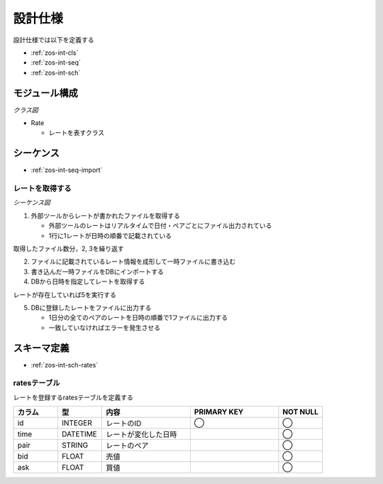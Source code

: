 設計仕様
========

設計仕様では以下を定義する

- :ref:`zos-int-cls`
- :ref:`zos-int-seq`
- :ref:`zos-int-sch`

.. _zos-int-cls:

モジュール構成
--------------

*クラス図*

.. uml:: umls/class.uml

- Rate

  - レートを表すクラス

.. _zos-int-seq:

シーケンス
----------

- :ref:`zos-int-seq-import`

.. _zos-int-seq-import:

レートを取得する
^^^^^^^^^^^^^^^^

*シーケンス図*

.. uml:: umls/seq-import.uml

1. 外部ツールからレートが書かれたファイルを取得する

   - 外部ツールのレートはリアルタイムで日付・ペアごとにファイル出力されている
   - 1行に1レートが日時の順番で記載されている

取得したファイル数分，2, 3を繰り返す

2. ファイルに記載されているレート情報を成形して一時ファイルに書き込む
3. 書き込んだ一時ファイルをDBにインポートする
4. DBから日時を指定してレートを取得する

レートが存在していれば5を実行する

5. DBに登録したレートをファイルに出力する

   - 1日分の全てのペアのレートを日時の順番で1ファイルに出力する
   - 一致していなければエラーを発生させる

.. _zos-int-sch:

スキーマ定義
------------

- :ref:`zos-int-sch-rates`

.. _zos-int-sch-rates:

ratesテーブル
^^^^^^^^^^^^^

レートを登録するratesテーブルを定義する

.. csv-table::
   :header: "カラム", "型", "内容", "PRIMARY KEY", "NOT NULL"
   :widths: 10, 10, 20, 20, 10

   "id", "INTEGER", "レートのID", "◯", "◯"
   "time", "DATETIME", "レートが変化した日時",, "◯"
   "pair", "STRING", "レートのペア",, "◯"
   "bid", "FLOAT", "売値",, "◯"
   "ask", "FLOAT", "買値",, "◯"
